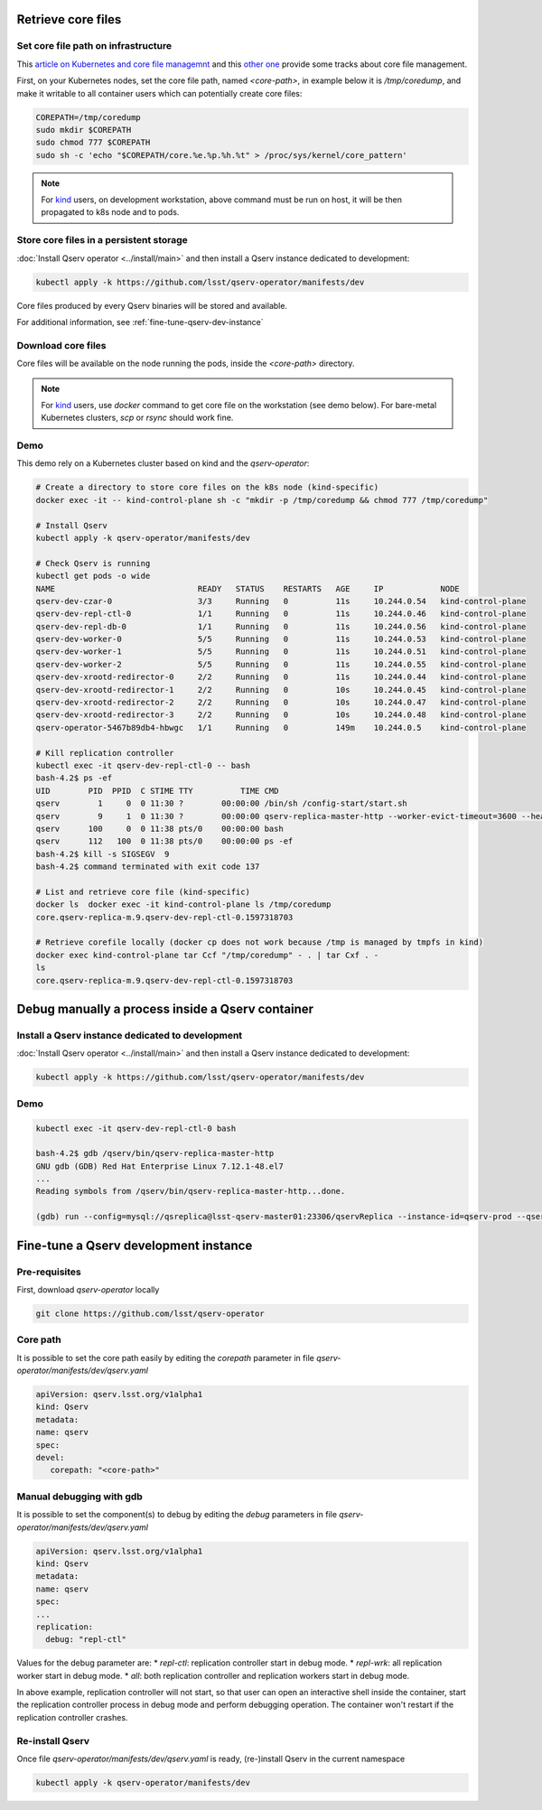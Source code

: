 ###################
Retrieve core files
###################

Set core file path on infrastructure
====================================

This `article on Kubernetes and core file managemnt <https://medium.com/faun/handling-core-dumps-in-kubernetes-clusters-in-gcp-b1b2a54c25dc>`__
and this `other one <https://medium.com/@shuanglu1993/how-to-generate-coredump-for-containers-running-with-k8s-1a3f4a7e75b2>`__ provide some tracks about core file management.

First, on your Kubernetes nodes, set the core file path, named `<core-path>`, in example below it is `/tmp/coredump`, and make it writable to all container users which can potentially create core files:

.. code:: bash

   COREPATH=/tmp/coredump
   sudo mkdir $COREPATH
   sudo chmod 777 $COREPATH
   sudo sh -c 'echo "$COREPATH/core.%e.%p.%h.%t" > /proc/sys/kernel/core_pattern'

.. note::

   For `kind <https://kind.sigs.k8s.io>`_ users, on development workstation, above command must be run on host, it will be then propagated to k8s node and to pods.

Store core files in a persistent storage
========================================

:doc:`Install Qserv operator <../install/main>` and then install a Qserv instance dedicated to development:

.. code:: bash
   
   kubectl apply -k https://github.com/lsst/qserv-operator/manifests/dev

Core files produced by every Qserv binaries will be stored and available.

For additional information, see :ref:`fine-tune-qserv-dev-instance`

Download core files
===================

Core files will be available on the node running the pods, inside the `<core-path>` directory.

.. note::

   For `kind <https://kind.sigs.k8s.io>`_ users, use `docker` command to get core file on the workstation (see demo below). For bare-metal Kubernetes clusters, `scp` or `rsync` should work fine.

Demo
====

This demo rely on a Kubernetes cluster based on kind and the `qserv-operator`:

.. code:: bash

   # Create a directory to store core files on the k8s node (kind-specific)
   docker exec -it -- kind-control-plane sh -c "mkdir -p /tmp/coredump && chmod 777 /tmp/coredump"

   # Install Qserv
   kubectl apply -k qserv-operator/manifests/dev

   # Check Qserv is running
   kubectl get pods -o wide
   NAME                              READY   STATUS    RESTARTS   AGE     IP            NODE              
   qserv-dev-czar-0                  3/3     Running   0          11s     10.244.0.54   kind-control-plane
   qserv-dev-repl-ctl-0              1/1     Running   0          11s     10.244.0.46   kind-control-plane
   qserv-dev-repl-db-0               1/1     Running   0          11s     10.244.0.56   kind-control-plane
   qserv-dev-worker-0                5/5     Running   0          11s     10.244.0.53   kind-control-plane
   qserv-dev-worker-1                5/5     Running   0          11s     10.244.0.51   kind-control-plane
   qserv-dev-worker-2                5/5     Running   0          11s     10.244.0.55   kind-control-plane
   qserv-dev-xrootd-redirector-0     2/2     Running   0          11s     10.244.0.44   kind-control-plane
   qserv-dev-xrootd-redirector-1     2/2     Running   0          10s     10.244.0.45   kind-control-plane
   qserv-dev-xrootd-redirector-2     2/2     Running   0          10s     10.244.0.47   kind-control-plane
   qserv-dev-xrootd-redirector-3     2/2     Running   0          10s     10.244.0.48   kind-control-plane
   qserv-operator-5467b89db4-hbwgc   1/1     Running   0          149m    10.244.0.5    kind-control-plane

   # Kill replication controller
   kubectl exec -it qserv-dev-repl-ctl-0 -- bash
   bash-4.2$ ps -ef
   UID        PID  PPID  C STIME TTY          TIME CMD
   qserv        1     0  0 11:30 ?        00:00:00 /bin/sh /config-start/start.sh
   qserv        9     1  0 11:30 ?        00:00:00 qserv-replica-master-http --worker-evict-timeout=3600 --health-probe-interval=120 --replication-interval=1200 --config=mysql://qsreplica:@qserv-dev-repl-db:3306/qservReplica --qserv-db-password=CHANGEME
   qserv      100     0  0 11:38 pts/0    00:00:00 bash
   qserv      112   100  0 11:38 pts/0    00:00:00 ps -ef
   bash-4.2$ kill -s SIGSEGV  9
   bash-4.2$ command terminated with exit code 137

   # List and retrieve core file (kind-specific)
   docker ls  docker exec -it kind-control-plane ls /tmp/coredump
   core.qserv-replica-m.9.qserv-dev-repl-ctl-0.1597318703

   # Retrieve corefile locally (docker cp does not work because /tmp is managed by tmpfs in kind)
   docker exec kind-control-plane tar Ccf "/tmp/coredump" - . | tar Cxf . -
   ls 
   core.qserv-replica-m.9.qserv-dev-repl-ctl-0.1597318703

#################################################
Debug manually a process inside a Qserv container
#################################################

Install a Qserv instance dedicated to development
=================================================

:doc:`Install Qserv operator <../install/main>` and then install a Qserv instance dedicated to development:

.. code:: bash
   
   kubectl apply -k https://github.com/lsst/qserv-operator/manifests/dev

Demo
====

.. code:: bash

    kubectl exec -it qserv-dev-repl-ctl-0 bash

    bash-4.2$ gdb /qserv/bin/qserv-replica-master-http
    GNU gdb (GDB) Red Hat Enterprise Linux 7.12.1-48.el7
    ...
    Reading symbols from /qserv/bin/qserv-replica-master-http...done.

    (gdb) run --config=mysql://qsreplica@lsst-qserv-master01:23306/qservReplica --instance-id=qserv-prod --qserv-db-password=xxx --auth-key=xxx --debug

.. _fine-tune-qserv-dev-instance:

######################################
Fine-tune a Qserv development instance
######################################

Pre-requisites
==============

First, download `qserv-operator` locally

.. code:: bash
   
   git clone https://github.com/lsst/qserv-operator

Core path
=========

It is possible to set the core path easily by editing the `corepath` parameter in file `qserv-operator/manifests/dev/qserv.yaml`

.. code:: yaml

   apiVersion: qserv.lsst.org/v1alpha1
   kind: Qserv
   metadata:
   name: qserv
   spec:
   devel:
      corepath: "<core-path>"


Manual debugging with gdb
=========================

It is possible to set the component(s) to debug by editing the `debug` parameters in file `qserv-operator/manifests/dev/qserv.yaml`

.. code:: yaml

   apiVersion: qserv.lsst.org/v1alpha1
   kind: Qserv
   metadata:
   name: qserv
   spec:
   ...
   replication:
     debug: "repl-ctl"

Values for the debug parameter are:
* `repl-ctl`: replication controller start in debug mode.
* `repl-wrk`: all replication worker start in debug mode.
* `all`: both replication controller and replication workers start in debug mode.

In above example, replication controller will not start, so that user can open an interactive shell inside the container,
start the replication controller process in debug mode and perform debugging operation. The container won't restart if the replication controller crashes.


Re-install Qserv
================

Once file `qserv-operator/manifests/dev/qserv.yaml` is ready, (re-)install Qserv in the current namespace

.. code:: bash
   
   kubectl apply -k qserv-operator/manifests/dev
